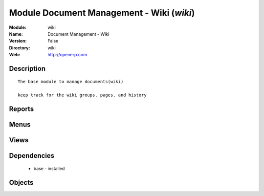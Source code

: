 
Module Document Management - Wiki (*wiki*)
==========================================
:Module: wiki
:Name: Document Management - Wiki
:Version: False
:Directory: wiki
:Web: http://openerp.com

Description
-----------

::
  
    
      The base module to manage documents(wiki) 
      
      keep track for the wiki groups, pages, and history
      

Reports
-------

Menus
-------

Views
-----

Dependencies
------------

 * base - installed

Objects
-------